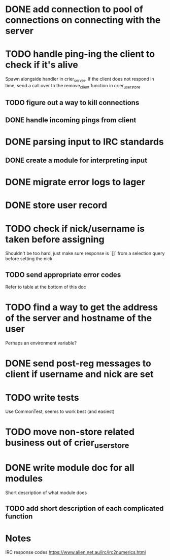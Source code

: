 * DONE add connection to pool of connections on connecting with the server
* TODO handle ping-ing the client to check if it's alive
  Spawn alongside handler in crier_server.
  If the client does not respond in time, send a call over to
  the remove_client function in crier_user_store.
** TODO figure out a way to kill connections
** DONE handle incoming pings from client
* DONE parsing input to IRC standards
** DONE create a module for interpreting input
* DONE migrate error logs to lager
* DONE store user record
* TODO check if nick/username is taken before assigning
  Shouldn't be too hard, just make sure response is `[]` from
  a selection query before setting the nick.
** TODO send appropriate error codes
   Refer to table at the bottom of this doc
* TODO find a way to get the address of the server and hostname of the user
  Perhaps an environment variable?
* DONE send post-reg messages to client if username and nick are set
* TODO write tests
  Use CommonTest, seems to work best (and easiest)
* TODO move non-store related business out of crier_user_store
* DONE write module doc for all modules
  Short description of what module does
** TODO add short description of each complicated function

* Notes

IRC response codes
https://www.alien.net.au/irc/irc2numerics.html

